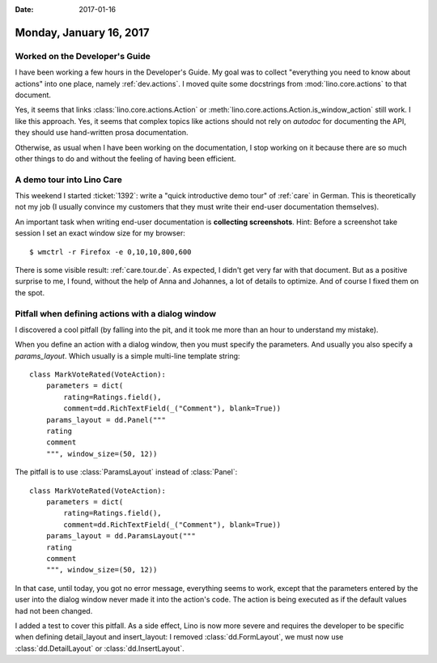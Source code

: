 :date: 2017-01-16

========================
Monday, January 16, 2017
========================

Worked on the Developer's Guide
===============================

I have been working a few hours in the Developer's Guide.  My goal was
to collect "everything you need to know about actions" into one place,
namely :ref:`dev.actions`.  I moved quite some docstrings from
:mod:`lino.core.actions` to that document.

Yes, it seems that links :class:`lino.core.actions.Action` or
:meth:`lino.core.actions.Action.is_window_action` still work.  I like
this approach. Yes, it seems that complex topics like actions should
not rely on `autodoc` for documenting the API, they should use
hand-written prosa documentation.

Otherwise, as usual when I have been working on the documentation, I
stop working on it because there are so much other things to do and
without the feeling of having been efficient.


A demo tour into Lino Care
==========================

This weekend I started :ticket:`1392`: write a "quick introductive
demo tour" of :ref:`care` in German.  This is theoretically not my job
(I usually convince my customers that they must write their end-user
documentation themselves).

An important task when writing end-user documentation is **collecting
screenshots**.  Hint: Before a screenshot take session I set an exact
window size for my browser::

  $ wmctrl -r Firefox -e 0,10,10,800,600

There is some visible result: :ref:`care.tour.de`.  As expected, I
didn't get very far with that document. But as a positive surprise to
me, I found, without the help of Anna and Johannes, a lot of details
to optimize. And of course I fixed them on the spot.


Pitfall when defining actions with a dialog window
==================================================

I discovered a cool pitfall (by falling into the pit, and it took me
more than an hour to understand my mistake).

When you define an action with a dialog window, then you must specify
the parameters. And usually you also specify a `params_layout`. Which
usually is a simple multi-line template string::

    class MarkVoteRated(VoteAction):
        parameters = dict(
            rating=Ratings.field(),
            comment=dd.RichTextField(_("Comment"), blank=True))
        params_layout = dd.Panel("""
        rating
        comment
        """, window_size=(50, 12))

The pitfall is to use :class:`ParamsLayout` instead of :class:`Panel`::

    class MarkVoteRated(VoteAction):
        parameters = dict(
            rating=Ratings.field(),
            comment=dd.RichTextField(_("Comment"), blank=True))
        params_layout = dd.ParamsLayout("""
        rating
        comment
        """, window_size=(50, 12))

In that case, until today, you got no error message, everything seems
to work, except that the parameters entered by the user into the
dialog window never made it into the action's code. The action is
being executed as if the default values had not been changed.

I added a test to cover this pitfall. As a side effect, Lino is now
more severe and requires the developer to be specific when defining
detail_layout and insert_layout: I removed :class:`dd.FormLayout`, we
must now use :class:`dd.DetailLayout` or :class:`dd.InsertLayout`.




